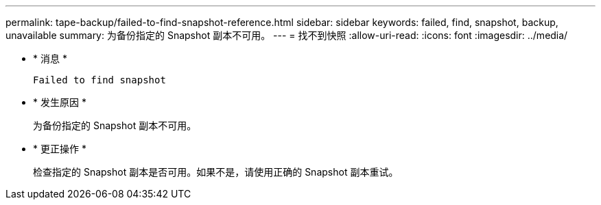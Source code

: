 ---
permalink: tape-backup/failed-to-find-snapshot-reference.html 
sidebar: sidebar 
keywords: failed, find, snapshot, backup, unavailable 
summary: 为备份指定的 Snapshot 副本不可用。 
---
= 找不到快照
:allow-uri-read: 
:icons: font
:imagesdir: ../media/


[role="lead"]
* * 消息 *
+
`Failed to find snapshot`

* * 发生原因 *
+
为备份指定的 Snapshot 副本不可用。

* * 更正操作 *
+
检查指定的 Snapshot 副本是否可用。如果不是，请使用正确的 Snapshot 副本重试。


